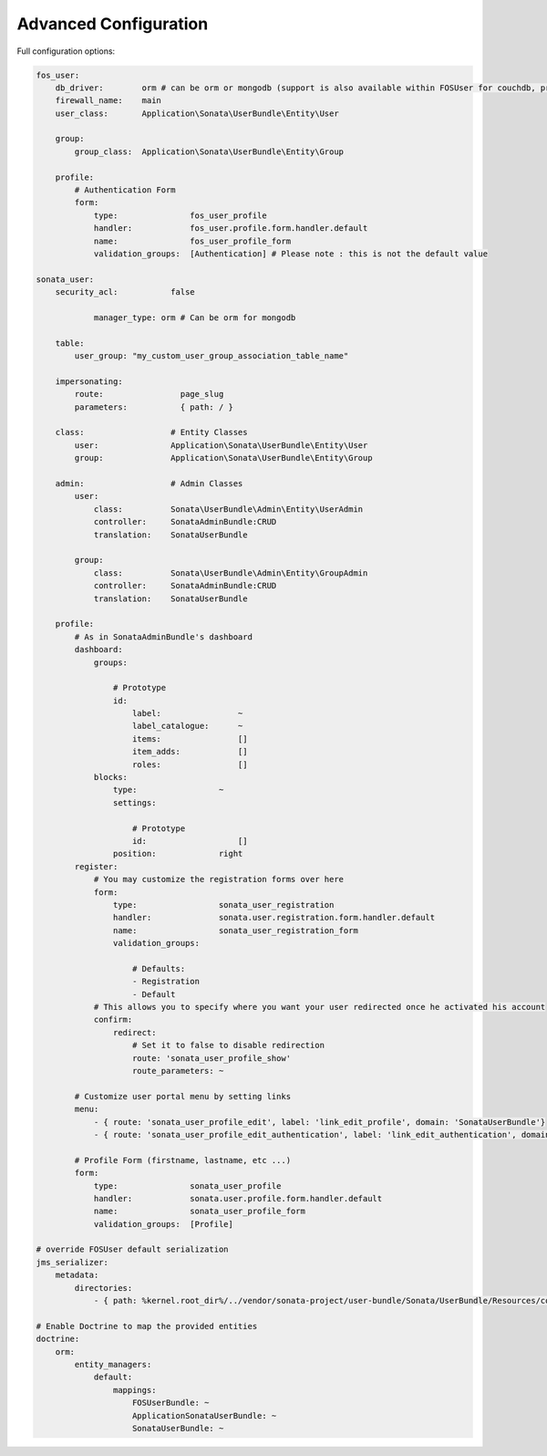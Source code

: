 Advanced Configuration
======================

Full configuration options:

.. code-block:: yaml

    fos_user:
        db_driver:        orm # can be orm or mongodb (support is also available within FOSUser for couchdb, propel but none is given for SonataUserBundle)
        firewall_name:    main
        user_class:       Application\Sonata\UserBundle\Entity\User

        group:
            group_class:  Application\Sonata\UserBundle\Entity\Group

        profile:
            # Authentication Form
            form:
                type:               fos_user_profile
                handler:            fos_user.profile.form.handler.default
                name:               fos_user_profile_form
                validation_groups:  [Authentication] # Please note : this is not the default value

    sonata_user:
        security_acl:           false

		manager_type: orm # Can be orm for mongodb

        table:
            user_group: "my_custom_user_group_association_table_name"

        impersonating:
            route:                page_slug
            parameters:           { path: / }

        class:                  # Entity Classes
            user:               Application\Sonata\UserBundle\Entity\User
            group:              Application\Sonata\UserBundle\Entity\Group

        admin:                  # Admin Classes
            user:
                class:          Sonata\UserBundle\Admin\Entity\UserAdmin
                controller:     SonataAdminBundle:CRUD
                translation:    SonataUserBundle

            group:
                class:          Sonata\UserBundle\Admin\Entity\GroupAdmin
                controller:     SonataAdminBundle:CRUD
                translation:    SonataUserBundle

        profile:
            # As in SonataAdminBundle's dashboard
            dashboard:
                groups:

                    # Prototype
                    id:
                        label:                ~
                        label_catalogue:      ~
                        items:                []
                        item_adds:            []
                        roles:                []
                blocks:
                    type:                 ~
                    settings:

                        # Prototype
                        id:                   []
                    position:             right
            register:
                # You may customize the registration forms over here
                form:
                    type:                 sonata_user_registration
                    handler:              sonata.user.registration.form.handler.default
                    name:                 sonata_user_registration_form
                    validation_groups:

                        # Defaults:
                        - Registration
                        - Default
                # This allows you to specify where you want your user redirected once he activated his account
                confirm:
                    redirect:
                        # Set it to false to disable redirection
                        route: 'sonata_user_profile_show'
                        route_parameters: ~

            # Customize user portal menu by setting links
            menu:
                - { route: 'sonata_user_profile_edit', label: 'link_edit_profile', domain: 'SonataUserBundle'}
                - { route: 'sonata_user_profile_edit_authentication', label: 'link_edit_authentication', domain: 'SonataUserBundle'}

            # Profile Form (firstname, lastname, etc ...)
            form:
                type:               sonata_user_profile
                handler:            sonata.user.profile.form.handler.default
                name:               sonata_user_profile_form
                validation_groups:  [Profile]

    # override FOSUser default serialization
    jms_serializer:
        metadata:
            directories:
                - { path: %kernel.root_dir%/../vendor/sonata-project/user-bundle/Sonata/UserBundle/Resources/config/serializer/FOSUserBundle, namespace_prefix: 'FOS\UserBundle' }

    # Enable Doctrine to map the provided entities
    doctrine:
        orm:
            entity_managers:
                default:
                    mappings:
                        FOSUserBundle: ~
                        ApplicationSonataUserBundle: ~
                        SonataUserBundle: ~
